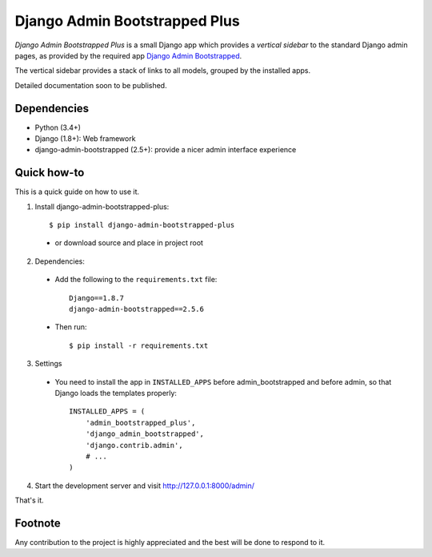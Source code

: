 ==============================
Django Admin Bootstrapped Plus
==============================

*Django Admin Bootstrapped Plus* is a small Django app
which provides a *vertical sidebar* to the standard Django admin pages,
as provided by the required app
`Django Admin Bootstrapped <https://github.com/django-admin-bootstrapped/django-admin-bootstrapped>`_.

The vertical sidebar provides a stack of links to all models, grouped by the installed apps.

Detailed documentation soon to be published.

Dependencies
------------

- Python (3.4+)
- Django (1.8+): Web framework
- django-admin-bootstrapped (2.5+): provide a nicer admin interface experience

Quick how-to
------------

This is a quick guide on how to use it.

1. Install django-admin-bootstrapped-plus::

        $ pip install django-admin-bootstrapped-plus

  - or download source and place in project root

2. Dependencies:

  - Add the following to the ``requirements.txt`` file::

        Django==1.8.7
        django-admin-bootstrapped==2.5.6

  - Then run::

        $ pip install -r requirements.txt

3. Settings

  - You need to install the app in ``INSTALLED_APPS`` before admin_bootstrapped and before admin,
    so that Django loads the templates properly::

        INSTALLED_APPS = (
            'admin_bootstrapped_plus',
            'django_admin_bootstrapped',
            'django.contrib.admin',
            # ...
        )

4. Start the development server and visit http://127.0.0.1:8000/admin/

That's it.

Footnote
--------

Any contribution to the project is highly appreciated and the best will be done to respond to it.
